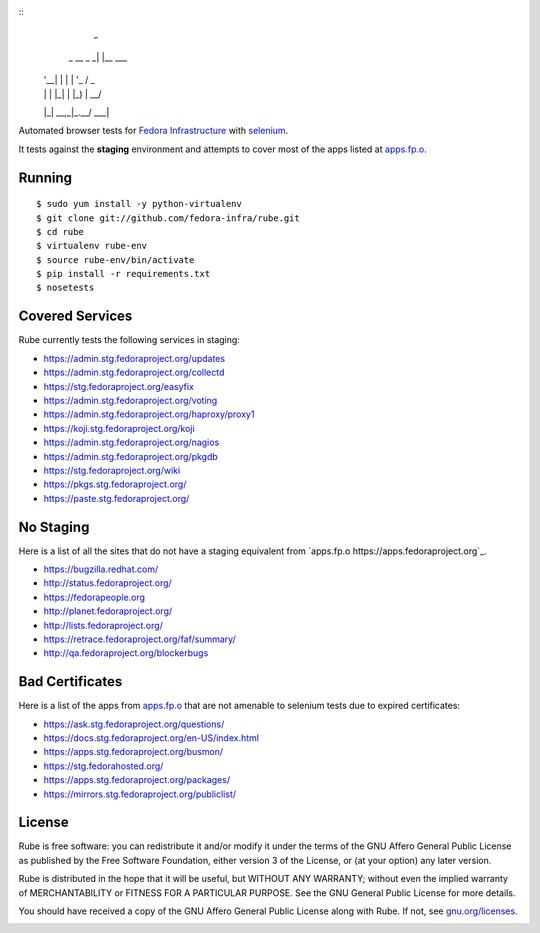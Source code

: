::
                _
     _ __ _   _| |__   ___
    | '__| | | | '_ \ / _ \
    | |  | |_| | |_) |  __/
    |_|   \__,_|_.__/ \___|

Automated browser tests for `Fedora Infrastructure
<http://fedoraproject.org/wiki/Infrastructure>`_ with
`selenium <http://docs.seleniumhq.org/>`_.

It tests against the **staging** environment and attempts to cover
most of the apps listed at `apps.fp.o <https://apps.fedoraproject.org>`_.

Running
-------

::

    $ sudo yum install -y python-virtualenv
    $ git clone git://github.com/fedora-infra/rube.git
    $ cd rube
    $ virtualenv rube-env
    $ source rube-env/bin/activate
    $ pip install -r requirements.txt
    $ nosetests

Covered Services
----------------

Rube currently tests the following services in staging:

- https://admin.stg.fedoraproject.org/updates
- https://admin.stg.fedoraproject.org/collectd
- https://stg.fedoraproject.org/easyfix
- https://admin.stg.fedoraproject.org/voting
- https://admin.stg.fedoraproject.org/haproxy/proxy1
- https://koji.stg.fedoraproject.org/koji
- https://admin.stg.fedoraproject.org/nagios
- https://admin.stg.fedoraproject.org/pkgdb
- https://stg.fedoraproject.org/wiki
- https://pkgs.stg.fedoraproject.org/
- https://paste.stg.fedoraproject.org/

No Staging
----------

Here is a list of all the sites that do not have a staging equivalent from `apps.fp.o https://apps.fedoraproject.org`_.

- https://bugzilla.redhat.com/
- http://status.fedoraproject.org/
- https://fedorapeople.org
- http://planet.fedoraproject.org/
- http://lists.fedoraproject.org/
- https://retrace.fedoraproject.org/faf/summary/
- http://qa.fedoraproject.org/blockerbugs

Bad Certificates
----------------

Here is a list of the apps from `apps.fp.o <http://apps.fedoraproject.org>`_ that are not amenable to selenium tests due to expired certificates:

- https://ask.stg.fedoraproject.org/questions/
- https://docs.stg.fedoraproject.org/en-US/index.html
- https://apps.stg.fedoraproject.org/busmon/
- https://stg.fedorahosted.org/
- https://apps.stg.fedoraproject.org/packages/
- https://mirrors.stg.fedoraproject.org/publiclist/

License
-------
Rube is free software: you can redistribute it and/or modify it under the terms
of the GNU Affero General Public License as published by the Free Software
Foundation, either version 3 of the License, or (at your option) any later
version.

Rube is distributed in the hope that it will be useful, but WITHOUT ANY
WARRANTY; without even the implied warranty of MERCHANTABILITY or FITNESS FOR A
PARTICULAR PURPOSE.  See the GNU General Public License for more details.

You should have received a copy of the GNU Affero General Public License along
with Rube. If not, see `gnu.org/licenses <http://www.gnu.org/licenses/>`_.

.. image:: https://www.gnu.org/graphics/agplv3-155x51.png
